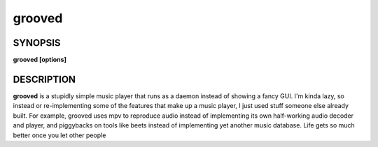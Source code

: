 .. _grooved(1):

grooved
=======

SYNOPSIS
--------

.. program:: grooved

**grooved [options]**

DESCRIPTION
-----------

**grooved** is a stupidly simple music player that runs as a daemon instead of
showing a fancy GUI. I'm kinda lazy, so instead or re-implementing some of the
features that make up a music player, I just used stuff someone else already
built. For example, grooved uses mpv to reproduce audio instead of implementing
its own half-working audio decoder and player, and piggybacks on tools like
beets instead of implementing yet another music database. Life gets so much
better once you let other people